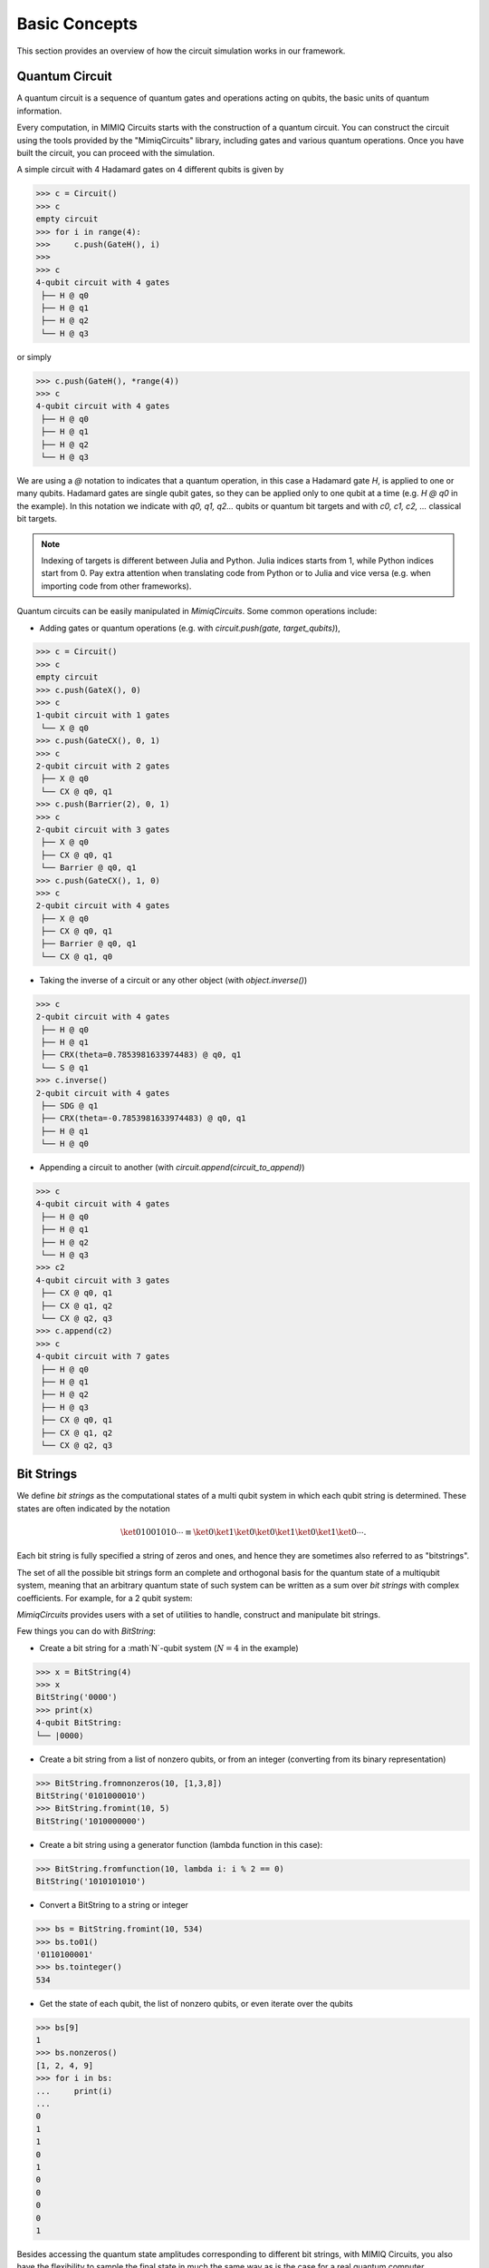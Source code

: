 ##############
Basic Concepts
##############

This section provides an overview of how the circuit simulation works in our
framework.

Quantum Circuit
===============

A quantum circuit is a sequence of quantum gates and operations acting on
qubits, the basic units of quantum information.

Every computation, in MIMIQ Circuits starts with the construction of a quantum
circuit. You can construct the circuit using the tools provided by the
"MimiqCircuits" library, including gates and various quantum operations. Once
you have built the circuit, you can proceed with the simulation.

A simple circuit with 4 Hadamard gates on 4 different qubits is given by

>>> c = Circuit()
>>> c
empty circuit
>>> for i in range(4):
>>>     c.push(GateH(), i)
>>>
>>> c
4-qubit circuit with 4 gates
 ├── H @ q0
 ├── H @ q1
 ├── H @ q2
 └── H @ q3

or simply

>>> c.push(GateH(), *range(4))
>>> c
4-qubit circuit with 4 gates
 ├── H @ q0
 ├── H @ q1
 ├── H @ q2
 └── H @ q3

We are using a `@` notation to indicates that a quantum operation, in this case
a Hadamard gate `H`, is applied to one or many qubits. Hadamard gates are single
qubit gates, so they can be applied only to one qubit at a time (e.g. `H @ q0`
in the example). In this notation we indicate with `q0, q1, q2...` qubits or
quantum bit targets and with `c0, c1, c2, ...` classical bit targets.

.. note::

    Indexing of targets is different between Julia and Python. Julia indices
    starts from 1, while Python indices start from 0. Pay extra attention when
    translating code from Python or to Julia and vice versa (e.g. when
    importing code from other frameworks).

Quantum circuits can be easily manipulated in `MimiqCircuits`. Some common
operations include:

* Adding gates or quantum operations (e.g. with `circuit.push(gate,
  target_qubits)`),

>>> c = Circuit()
>>> c
empty circuit
>>> c.push(GateX(), 0)
>>> c
1-qubit circuit with 1 gates
 └── X @ q0
>>> c.push(GateCX(), 0, 1)
>>> c
2-qubit circuit with 2 gates
 ├── X @ q0
 └── CX @ q0, q1
>>> c.push(Barrier(2), 0, 1)
>>> c
2-qubit circuit with 3 gates
 ├── X @ q0
 ├── CX @ q0, q1
 └── Barrier @ q0, q1
>>> c.push(GateCX(), 1, 0)
>>> c
2-qubit circuit with 4 gates
 ├── X @ q0
 ├── CX @ q0, q1
 ├── Barrier @ q0, q1
 └── CX @ q1, q0

* Taking the inverse of a circuit or any other object (with `object.inverse()`)

>>> c
2-qubit circuit with 4 gates
 ├── H @ q0
 ├── H @ q1
 ├── CRX(theta=0.7853981633974483) @ q0, q1
 └── S @ q1
>>> c.inverse()
2-qubit circuit with 4 gates
 ├── SDG @ q1
 ├── CRX(theta=-0.7853981633974483) @ q0, q1
 ├── H @ q1
 └── H @ q0

* Appending a circuit to another (with `circuit.append(circuit_to_append)`)

>>> c
4-qubit circuit with 4 gates
 ├── H @ q0
 ├── H @ q1
 ├── H @ q2
 └── H @ q3
>>> c2
4-qubit circuit with 3 gates
 ├── CX @ q0, q1
 ├── CX @ q1, q2
 └── CX @ q2, q3
>>> c.append(c2)
>>> c
4-qubit circuit with 7 gates
 ├── H @ q0
 ├── H @ q1
 ├── H @ q2
 ├── H @ q3
 ├── CX @ q0, q1
 ├── CX @ q1, q2
 └── CX @ q2, q3

Bit Strings
==========

We define *bit strings* as the computational states of a multi qubit system in
which each qubit string is determined. These states are often indicated by the
notation

.. math::

    \ket{01001010\cdots} \equiv \ket{0}\ket{1}\ket{0}\ket{0}\ket{1}\ket{0}\ket{1}\ket{0}\cdots.

Each bit string is fully specified a string of zeros and ones, and hence they
are sometimes also referred to as "bitstrings".

The set of all the possible bit strings form an complete and orthogonal basis for
the quantum state of a multiqubit system, meaning that an arbitrary quantum state of
such system can be written as a sum over *bit strings* with complex coefficients. 
For example, for a 2 qubit system:

.. math::
   :nowrap:

    \ket{\psi} =
    c_0 \ket{00} + c_1 \ket{10} + c_2 \ket{01} + c_3 \ket{11}
    \qquad
    \forall c_0, c_1, c_2, c_3, \sum_0^3 c_i^2 = 1.

`MimiqCircuits` provides users with a set of utilities to handle, construct and
manipulate bit strings. 

Few things you can do with `BitString`:

* Create a bit string for a :math`N`-qubit system (:math:`N=4` in the example)

>>> x = BitString(4)
>>> x
BitString('0000')
>>> print(x)
4-qubit BitString:
└── |0000⟩

* Create a bit string from a list of nonzero qubits, or from an integer
  (converting from its binary representation)

>>> BitString.fromnonzeros(10, [1,3,8])
BitString('0101000010')
>>> BitString.fromint(10, 5)
BitString('1010000000')

* Create a bit string using a generator function (lambda function in this case):

>>> BitString.fromfunction(10, lambda i: i % 2 == 0)
BitString('1010101010')

* Convert a BitString to a string or integer

>>> bs = BitString.fromint(10, 534)
>>> bs.to01()
'0110100001'
>>> bs.tointeger()
534

* Get the state of each qubit, the list of nonzero qubits, or even iterate over the qubits

>>> bs[9]
1
>>> bs.nonzeros()
[1, 2, 4, 9]
>>> for i in bs:
...     print(i)
... 
0
1
1
0
1
0
0
0
0
1

Besides accessing the quantum state amplitudes corresponding to different bit strings,
with MIMIQ Circuits, you also have the flexibility to sample the final state in much
the same way as is the case for a real quantum computer. 

Executing the Circuit
=====================

The simulation of a circuit is then performed via the `execute` function, which
start a remote job on the MIMIQ Remote Services. When a job is completed,
results can be retrieved by the `get_results` function. Upon execution, you can
specify the algorithm used in the simulation, the number of samples to be
performed or the bit strings for which the amplitudes should be computed.

A simulation performs the computation

.. math::
    \ket{\psi} = U \ket{000\cdots}

The starting state is always the one where all the qubits are in the
:math:`\ket{0}` state. After the circuit execution, the final state
:math:`\ket{\psi}` is used for extracting amplitudes and for sampling.

Below we show a graphical representation of the circuit execution.

.. image:: images/circuit_execute.svg
   :width: 100%
   :alt: Circuit execution diagram


Sampling
========

Sampling is performed by applying a measurements operation to the final state
on each and every qubit. With MIMIQ Circuits many samples can be obtained very
efficiently without necessarily recomputing the whole circuit. The number of
samples to obtain is specified through the `samples` keyword argument when
executing a job.

.. note::

    The maximum number of samples a user can request is of `2^16`


Amplitudes
==========

Amplitudes corresponding to the bit strings specified when submitting a
simulation, are computed just before the sampling process, right after having
applied the circuit provided by the user.


Classical Registries and Mid-Circuit Measurements
=================================================

At present, MIMIQ Circuits does not support classical registers or measurements
in the middle of the circuit. However, we are continuously working to enhance
our framework with the plan to introduce these features in a coming update.

